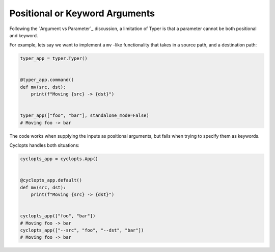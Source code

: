 ===============================
Positional or Keyword Arguments
===============================
Following the `Argument vs Parameter`_ discussion, a limitation of Typer is that a parameter cannot be both positional and keyword.

For example, lets say we want to implement a ``mv`` -like functionality that takes in a source path, and a destination path:

.. code-block:: python

   typer_app = typer.Typer()


   @typer_app.command()
   def mv(src, dst):
       print(f"Moving {src} -> {dst}")


   typer_app(["foo", "bar"], standalone_mode=False)
   # Moving foo -> bar

The code works when supplying the inputs as positional arguments, but fails when trying to specify them as keywords.

.. code-block:: python
   print("Typer keyword:")
   typer_app(["--src", "foo", "--dst", "bar"], standalone_mode=False)
   # No such option: --src

Cyclopts handles both situations:

.. code-block:: python

   cyclopts_app = cyclopts.App()


   @cyclopts_app.default()
   def mv(src, dst):
       print(f"Moving {src} -> {dst}")


   cyclopts_app(["foo", "bar"])
   # Moving foo -> bar
   cyclopts_app(["--src", "foo", "--dst", "bar"])
   # Moving foo -> bar
